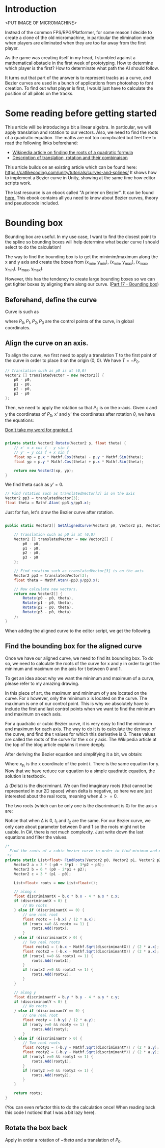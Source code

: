 #+BEGIN_COMMENT
.. title: Bezier curve in Unity: Bounding boxes
.. slug: slug
.. date: 2018-05-22
.. tags: mathjax,unity,bezier,2d,gamedev
.. category: Gamedev
.. link:
.. description:
.. type: text
.. has_math: true
#+END_COMMENT

* Introduction

<PUT IMAGE OF MICROMACHINE>

Instead of the common FPS/RPG/Platformer, for some reason I decide to create a clone of the old micromachine,
in particular the elimination mode when players are eliminated when they are too far away from the first player.

As the game was creating itself in my head, I stumbled against a mathematical obstacle in the first week
of prototyping. How to determine which player is the first? How to determinate what path the AI should
follow.

It turns out that part of the answer is to represent tracks as a curve, and Bezier curves are used in a bunch of
applications from photoshop to font creation. To find out what player is first, I would just have
to calculate the position of all pilots on the tracks.

* Some reading before getting started

This article will be introducing a bit a linear algebra. In particular, we will apply translation and
rotation to our vectors. Also, we need to find the roots of a quadratic equation. The maths are not
too complicated but feel free to read the following links beforehand:
- [[https://en.wikipedia.org/wiki/Quadratic_equation][Wikipedia article on finding the roots of a quadratic formula]]
- [[http://planning.cs.uiuc.edu/node97.html][Description of translation, rotation and their combinaison]]

This article builds on an existing article which can be found here: https://catlikecoding.com/unity/tutorials/curves-and-splines/
It shows how to implement a Bezier curve in Unity, showing at the same time how editor scripts work.

The last resource is an ebook called "A primer on Bezier". It can be found [[https://pomax.github.io/bezierinfo/][here.]]
This ebook contains all you need to know about Bezier curves, theory and pseudocode included.

[[../../images/bezier_initial.png]]

* Bounding box

Bounding box are useful. In my use case, I want to find the closest point to the spline so bounding boxes
will help determine what bezier curve I should select to do the calculation!

The way to find the bounding box is to get the minimim/maximum along the x and y axis and create the boxes
from (x_min, y_min), (x_min, y_max), (x_max, y_min), (x_max, y_max).

However, this has the tendency to create large bounding boxes so we can get tighter boxes by aligning them
along our curve. ([[https://pomax.github.io/bezierinfo/#boundingbox][Part 17 - Bounding box]])

** Beforehand, define the curve

Curve is such as
\begin{equation}
B(t) = (1-t)^3P_0 + 3(1-t)^2tP_1 + 3(1-t)t^2P_2 + t^3P_3
\end{equation}

where $P_0, P_1, P_2, P_3$ are the control points of the curve, in global coordinates.

** Align the curve on an axis.

To align the curve, we first need to apply a translation T to the first point of the curve in order to place it
on the origin (0, 0). We have $T = -P_0$.

#+BEGIN_SRC csharp
        // Translation such as p0 is at (0,0)
        Vector2 [] translatedVector = new Vector2[] {
            p0 - p0,
            p1 - p0,
            p2 - p0,
            p3 - p0
        };
#+END_SRC

Then, we need to apply the rotation so that $P_3$ is on the x-axis. Given x and y the coordinates of $P_3$, x' and y'
the coordinates after rotation $\theta$, we have the equations:

\begin{equation}
x' = xcos(theta) - ysin(theta)

y' = ycos(theta) + x sin(theta)
\end{equation}

[[https://www.siggraph.org/education/materials/HyperGraph/modeling/mod_tran/2drota.htm][Don't take my word for granted :)]]

#+BEGIN_SRC csharp

    private static Vector2 Rotate(Vector2 p, float theta) {
        // x' = x cos f - y sin f
        // y' = y cos f + x sin f
        float xp = p.x * Mathf.Cos(theta) - p.y * Mathf.Sin(theta);
        float yp = p.y * Mathf.Cos(theta) + p.x * Mathf.Sin(theta);

        return new Vector2(xp, yp);
    }

#+END_SRC

We find theta such as $y' = 0$.
\begin{equation}
\theta = atan(-y/x)
\end{equation}

#+BEGIN_SRC csharp
        // Find rotation such as translatedVector[3] is on the axis
        Vector2 pp3 = translatedVector[3];
        float theta = Mathf.Atan(-pp3.y/pp3.x);
#+END_SRC

Just for fun, let's draw the Bezier curve after rotation.

#+BEGIN_SRC csharp

    public static Vector2[] GetAlignedCurve(Vector2 p0, Vector2 p1, Vector2 p2, Vector2 p3) {

        // Translation such as p0 is at (0,0)
        Vector2 [] translatedVector = new Vector2[] {
            p0 - p0,
            p1 - p0,
            p2 - p0,
            p3 - p0
        };

        // Find rotation such as translatedVector[3] is on the axis
        Vector2 pp3 = translatedVector[3];
        float theta = Mathf.Atan(-pp3.y/pp3.x);

        // Now calculate new vectors.
        return new Vector2[] {
            Rotate(p0 - p0, theta),
            Rotate(p1 - p0, theta),
            Rotate(p2 - p0, theta),
            Rotate(p3 - p0, theta)
        };
    }

#+END_SRC

When adding the aligned curve to the editor script, we get the following.

[[../../images/aligned_bezier.png]]

** Find the bounding box for the aligned curve

Once we have our aligned curve, we need to find its bounding box. To do so, we need to calculate the roots of the
curve for x and y in order to get the minimum and maximum on the axis for t between 0 and 1.

To get an idea about why we want the minimum and maximum of a curve, please refer to my amazing drawing.
[[../../images/bounding_box.png]]

In this piece of art, the maximum and minimum of y are located on the curve. For x however, only the
minimum x is located on the curve. The maximum is one of our control point. This is why we absolutely
have to include the first and last control points when we want to find the minimum and maximum on each
axis.

For a quadratic or cubic Bezier curve, it is very easy to find the minimum and maximum for each axis.
The way to do it is to calculate the derivate of the curve, and find the t values for which this
derivative is 0. These values are called the roots of the curve for the x or y axis. The Wikipedia
article at the top of the blog article explains it more deeply.

After deriving the Bezier equation and simplifying it a bit, we obtain:
\begin{equation}
3 (-x_{p_0} + 3x_{p_1} - 3x_{p_2} + x_{p_3})t^2 + 6(x_{p_0} - 2x_{p_1} + x_{p_2})t + 3(x_{p_1} - x_{p_0}) = 0
\end{equation}

Where $x_{p_i}$ is the x coordinate of the point i. There is the same equation for y. Now that
we have reduce our equation to a simple quadratic equation, the solution is textbook.

\begin{equation}
a = 3(-x_{p_0} + 3x_{p_1} - 3x_{p_2} + x_{p_3})
\end{equation}

\begin{equation}
b = 6(x_{p_0} - 2x_{p_1} + x_{p_2})
\end{equation}

\begin{equation}
c = 3(x_{p_1} - x_{p_0})
\end{equation}

\begin{equation}
\Delta = b^2 - 4 ac
\end{equation}

$\Delta$ (Delta) is the discriminant. We can find imaginary roots (that cannot be represented in our
2D space) when delta is negative, so here we are just interested about the real roots, meaning when
$\Delta >= 0$.

The two roots (which can be only one is the discriminant is 0) for the axis x are:

\begin{equation}
t_1 = \frac{-b - \sqrt{\Delta}}{4ac}
\end{equation}

\begin{equation}
t_2 = \frac{-b + \sqrt{\Delta}}{4ac}
\end{equation}

Notice that when $\Delta$ is 0, $t_1$ and $t_2$ are the same. For our Bezier curve, we only care about
parameter between 0 and 1 so the roots might not be usable. In C#, there is not much complexity. Just
write down the last equations and filter the values.

#+BEGIN_SRC csharp
    /*
      Find the roots of a cubic bezier curve in order to find minimum and maximum
     */
    private static List<float> FindRoots(Vector2 p0, Vector2 p1, Vector2 p2, Vector2 p3) {
        Vector2 a = 3 * (-p0 + 3*p1 - 3*p2 + p3);
        Vector2 b = 6 * (p0 - 2*p1 + p2);
        Vector2 c = 3 * (p1 - p0);

        List<float> roots = new List<float>();

        // along x
        float discriminantX = b.x * b.x - 4 * a.x * c.x;
        if (discriminantX < 0) {
            // No roots
        } else if (discriminantX == 0) {
            // one real root
            float rootx = (-b.x) / (2 * a.x);
            if (rootx >=0 && rootx <= 1) {
                roots.Add(rootx);
            }
        } else if (discriminantX > 0) {
            // Two real roots
            float rootx1 = (-b.x + Mathf.Sqrt(discriminantX)) / (2 * a.x);
            float rootx2 = (-b.x - Mathf.Sqrt(discriminantX)) / (2 * a.x);
            if (rootx1 >=0 && rootx1 <= 1) {
                roots.Add(rootx1);
            }
            if (rootx2 >=0 && rootx2 <= 1) {
                roots.Add(rootx2);
            }
        }

        // along y
        float discriminantY = b.y * b.y - 4 * a.y * c.y;
        if (discriminantY < 0) {
            // No roots
        } else if (discriminantY == 0) {
            // one real root
            float rooty = (-b.y) / (2 * a.y);
            if (rooty >=0 && rooty <= 1) {
                roots.Add(rooty);
            }
        } else if (discriminantY > 0) {
            // Two real roots
            float rooty1 = (-b.y + Mathf.Sqrt(discriminantY)) / (2 * a.y);
            float rooty2 = (-b.y - Mathf.Sqrt(discriminantY)) / (2 * a.y);
            if (rooty1 >=0 && rooty1 <= 1) {
                roots.Add(rooty1);
            }
            if (rooty2 >=0 && rooty2 <= 1) {
                roots.Add(rooty2);
            }
        }

        return roots;
    }

#+END_SRC
(You can even refactor this to do the calculation once! When reading back this code I noticed that
I was a bit lazy here).

** Rotate the box back
Apply in order a rotation of $-theta$ and a translation of $P_0$.
